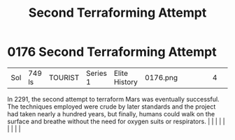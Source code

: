 :PROPERTIES:
:ID:       bb847c74-b447-4edd-abee-df18055a1612
:END:
#+title: Second Terraforming Attempt
#+filetags: :beacon:
*     0176  Second Terraforming Attempt
| Sol                                  | 749 ls        | TOURIST                | Series 1  | Elite History | 0176.png |           |               |                                                                                                                                                                                                                                                                                                                                                                                                                                                                                                                                                                                                                                                                                                                                                                    |           |     4 | 

In 2291, the second attempt to terraform Mars was eventually successful. The techniques employed were crude by later standards and the project had taken nearly a hundred years, but finally, humans could walk on the surface and breathe without the need for oxygen suits or respirators.                                                                                                                                                                                                                                                                                                                                                                                                                                                                                                                                                                                                                                                                                                                                                                                                                                                                                                                                                                                                                                                                                                                                                                                                                                                                                                                                                                                                                                                                                                                                                                                                                                                                                                                                                                                                                                                                                                                                                                                                                                                                                                                                                                                                                                                                                                                                                                                                                                                                                                                                                                                                                                                                                                                                                      |   |   |                                                                                                                                                                                                                                                                                                                                                                                                                                                                                                                                                                                                                                                                                                                                                                    |   |   |   |   |   |   

[[file:img/beacons/0176.png]]
